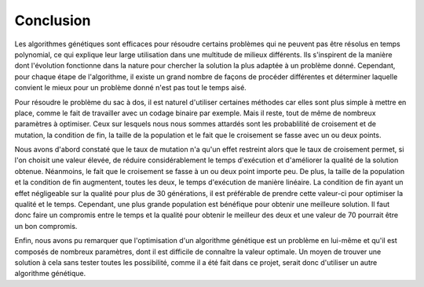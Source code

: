 .. _conclusion.rst:

Conclusion
##########

Les algorithmes génétiques sont efficaces pour résoudre certains problèmes 
qui ne peuvent pas être résolus en temps polynomial, ce qui explique leur large utilisation
dans une multitude de milieux différents. Ils s'inspirent de la manière dont 
l'évolution fonctionne dans la nature pour chercher la solution la plus adaptée à un 
problème donné. Cependant, pour chaque étape de l'algorithme, il existe un grand nombre 
de façons de procéder différentes et déterminer laquelle convient le mieux pour un 
problème donné n'est pas tout le temps aisé. 

Pour résoudre le problème du sac à dos, il est naturel d'utiliser certaines méthodes car 
elles sont plus simple à mettre en place, comme le fait de travailler avec un codage 
binaire par exemple. Mais il reste, tout de même de nombreux paramètres à optimiser. 
Ceux sur lesquels nous nous sommes attardés sont les probablilité de croisement et de 
mutation, la condition de fin, la taille de la population et le fait que le croisement 
se fasse avec un ou deux points. 

Nous avons d'abord constaté que le taux de mutation n'a qu'un effet restreint alors 
que le taux de croisement permet, si l'on choisit une valeur élevée, de réduire 
considérablement le temps d'exécution et d'améliorer la qualité de la solution 
obtenue. Néanmoins, le fait que le croisement se fasse à un ou deux point importe 
peu. De plus, la taille de la population et la condition de fin augmentent, 
toutes les deux, le temps d'exécution de manière linéaire. La condition de fin ayant un 
effet négligeable sur la qualité pour plus de 30 générations, il est préférable de 
prendre cette valeur-ci pour optimiser la qualité et le temps. Cependant, une plus 
grande population est bénéfique pour obtenir une meilleure solution. Il faut donc 
faire un compromis entre le temps et la qualité pour obtenir le meilleur des deux et une 
valeur de 70 pourrait être un bon compromis.

Enfin, nous avons pu remarquer que l'optimisation d'un algorithme génétique est un problème 
en lui-même et qu'il est composés de nombreux paramètres, dont il est difficile de connaître 
la valeur optimale. Un moyen de trouver une solution à cela sans tester toutes les possibilité, 
comme il a été fait dans ce projet, serait donc d'utiliser un autre algorithme génétique. 